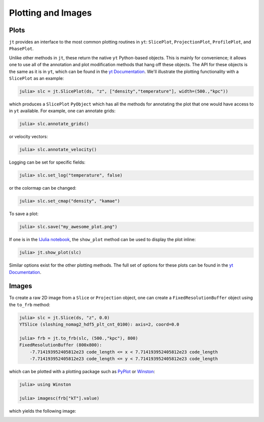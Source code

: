 .. _plotting-and-images:

Plotting and Images
===================

.. _plots:

Plots
-----

``jt`` provides an interface to the most common plotting routines in ``yt``: ``SlicePlot``,
``ProjectionPlot``, ``ProfilePlot``, and ``PhasePlot``.

Unlike other methods in ``jt``, these return the native ``yt`` Python-based objects. This is
mainly for convenience; it allows one to use all of the annotation and plot modification methods
that hang off these objects. The API for these objects is the same as it is in ``yt``,
which can be found in the
`yt Documentation <http://yt-project.org/docs/dev-3.0/visualizing/plots.html>`_. We'll illustrate
the plotting functionality with a ``SlicePlot`` as an example:

.. code-block:: julia

    julia> slc = jt.SlicePlot(ds, "z", ["density","temperature"], width=(500.,"kpc"))

.. image:: ../images/slice_density.png

.. image:: ../images/slice_temperature.png

which produces a ``SlicePlot`` ``PyObject`` which has all the methods for annotating the plot
that one would have access to in ``yt`` available. For example, one can annotate grids:

.. code-block:: julia

    julia> slc.annotate_grids()

.. image:: ../images/slice_density_grids.png

.. image:: ../images/slice_temperature_grids.png

or velocity vectors:

.. code-block:: julia

    julia> slc.annotate_velocity()

.. image:: ../images/slice_density_velocity.png

.. image:: ../images/slice_temperature_velocity.png

Logging can be set for specific fields:

.. code-block:: julia

    julia> slc.set_log("temperature", false)

.. image:: ../images/slice_temperature_linear.png

or the colormap can be changed:

.. code-block:: julia

    julia> slc.set_cmap("density", "kamae")

.. image:: ../images/slice_density_colormap.png

.. code-block:: julia

To save a plot:

.. code-block:: julia

    julia> slc.save("my_awesome_plot.png")
    
If one is in the `IJulia notebook <http://github.com/JuliaLang/IJulia.jl>`_, the ``show_plot``
method can be used to display the plot inline:

.. code-block:: julia

    julia> jt.show_plot(slc)

Similar options exist for the other plotting methods. The full set of options for these plots can
be found in the `yt Documentation <http://yt-project.org/docs/dev-3.0/visualizing/plots.html>`_.

.. _images:

Images
------

To create a raw 2D image from a ``Slice`` or ``Projection`` object,
one can create a ``FixedResolutionBuffer`` object using the ``to_frb`` method:

.. code-block:: julia

    julia> slc = jt.Slice(ds, "z", 0.0)
    YTSlice (sloshing_nomag2_hdf5_plt_cnt_0100): axis=2, coord=0.0

    julia> frb = jt.to_frb(slc, (500.,"kpc"), 800)
    FixedResolutionBuffer (800x800):
        -7.714193952405812e23 code_length <= x < 7.714193952405812e23 code_length
        -7.714193952405812e23 code_length <= y < 7.714193952405812e23 code_length

which can be plotted with a plotting package such as
`PyPlot <http://github.com/stevengj/PyPlot.jl>`_ or `Winston <http://github.com/nolta/Winston.jl>`_:

.. code-block:: julia

    julia> using Winston

    julia> imagesc(frb["kT"].value)

which yields the following image:

.. image:: ../images/winston.png